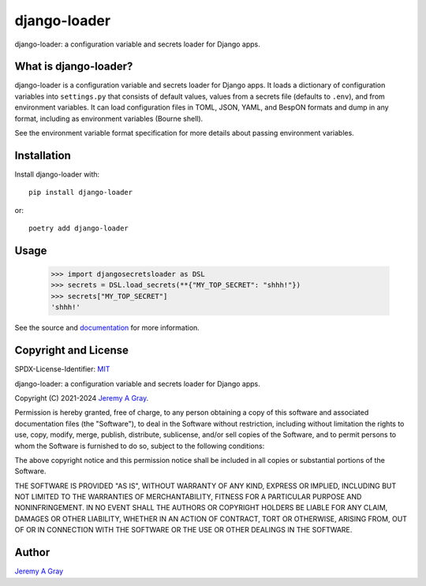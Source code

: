 .. *****************************************************************************
..
.. django-loader, a configuration and secret loader for Django
..
.. Copyright 2021-2024 Jeremy A Gray <gray@flyquackswim.com>.
..
.. SPDX-License-Identifier: MIT
..
.. *****************************************************************************

===============
 django-loader
===============

django-loader: a configuration variable and secrets loader for Django
apps.

.. image:: https://badge.fury.io/py/django-loader.svg
   :target: https://badge.fury.io/py/django-loader
   :alt: PyPI Version
.. image:: https://readthedocs.org/projects/django-loader/badge/?version=latest
   :target: https://django-loader.readthedocs.io/en/latest/?badge=latest
   :alt: Documentation Status

What is django-loader?
======================

django-loader is a configuration variable and secrets loader for
Django apps.  It loads a dictionary of configuration variables into
``settings.py`` that consists of default values, values from a secrets
file (defaults to ``.env``), and from environment variables.  It can
load configuration files in TOML, JSON, YAML, and BespON formats and
dump in any format, including as environment variables (Bourne shell).

See the environment variable format specification for more details
about passing environment variables.

Installation
============

Install django-loader with::

  pip install django-loader

or::

  poetry add django-loader

Usage
=====

  >>> import djangosecretsloader as DSL
  >>> secrets = DSL.load_secrets(**{"MY_TOP_SECRET": "shhh!"})
  >>> secrets["MY_TOP_SECRET"]
  'shhh!'

See the source and `documentation
<https://django-loader.readthedocs.io/en/latest/>`_ for more
information.

Copyright and License
=====================

SPDX-License-Identifier: `MIT <https://spdx.org/licenses/MTI.html>`_

django-loader: a configuration variable and secrets loader for Django
apps.

Copyright (C) 2021-2024 `Jeremy A Gray <gray@flyquackswim.com>`_.

Permission is hereby granted, free of charge, to any person obtaining
a copy of this software and associated documentation files (the
"Software"), to deal in the Software without restriction, including
without limitation the rights to use, copy, modify, merge, publish,
distribute, sublicense, and/or sell copies of the Software, and to
permit persons to whom the Software is furnished to do so, subject to
the following conditions:

The above copyright notice and this permission notice shall be
included in all copies or substantial portions of the Software.

THE SOFTWARE IS PROVIDED "AS IS", WITHOUT WARRANTY OF ANY KIND,
EXPRESS OR IMPLIED, INCLUDING BUT NOT LIMITED TO THE WARRANTIES OF
MERCHANTABILITY, FITNESS FOR A PARTICULAR PURPOSE AND
NONINFRINGEMENT. IN NO EVENT SHALL THE AUTHORS OR COPYRIGHT HOLDERS BE
LIABLE FOR ANY CLAIM, DAMAGES OR OTHER LIABILITY, WHETHER IN AN ACTION
OF CONTRACT, TORT OR OTHERWISE, ARISING FROM, OUT OF OR IN CONNECTION
WITH THE SOFTWARE OR THE USE OR OTHER DEALINGS IN THE SOFTWARE.

Author
======

`Jeremy A Gray <gray@flyquackswim.com>`_
